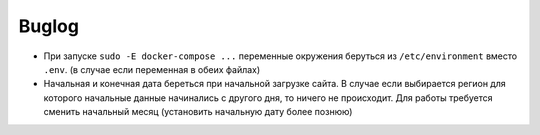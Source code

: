 ######
Buglog
######

- При запуске ``sudo -E docker-compose ...`` переменные окружения беруться из ``/etc/environment`` вместо ``.env``. (в случае если переменная в обеих файлах)
- Начальная и конечная дата береться при начальной загрузке сайта. В случае если выбирается регион для которого начальные данные начинались с другого дня, то ничего не происходит. Для работы требуется сменить начальный месяц (установить начальную дату более познюю)
